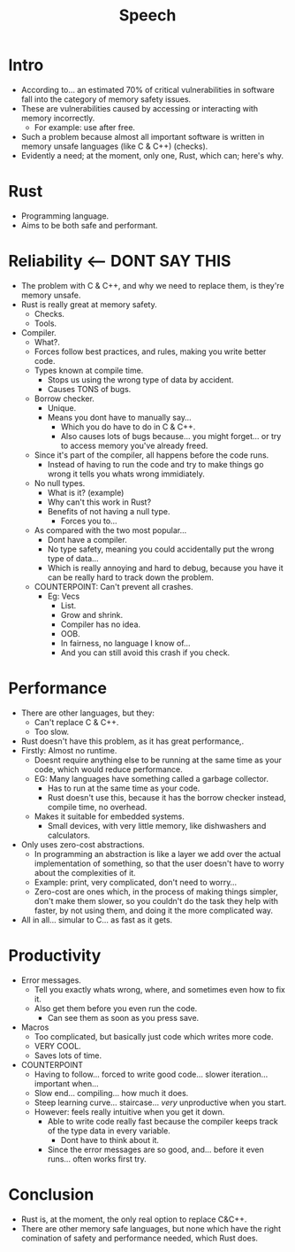 #+title: Speech

* Intro
- According to... an estimated 70% of critical vulnerabilities in software fall into the category of memory safety issues.
- These are vulnerabilities caused by accessing or interacting with memory incorrectly.
  - For example: use after free.
- Such a problem because almost all important software is written in memory unsafe languages (like C & C++) (checks).
- Evidently a need; at the moment, only one, Rust, which can; here's why.
* Rust
- Programming language.
- Aims to be both safe and performant.
* Reliability <--- DONT SAY THIS
- The problem with C & C++, and why we need to replace them, is they're memory unsafe.
- Rust is really great at memory safety.
  - Checks.
  - Tools.
- Compiler.
  - What?.
  - Forces follow best practices, and rules, making you write better code.
  - Types known at compile time.
    - Stops us using the wrong type of data by accident.
    - Causes TONS of bugs.
  - Borrow checker.
    - Unique.
    - Means you dont have to manually say...
      - Which you do have to do in C & C++.
      - Also causes lots of bugs because... you might forget... or try to access memory you've already freed.
  - Since it's part of the compiler, all happens before the code runs.
    - Instead of having to run the code and try to make things go wrong it tells you whats wrong immidiately.
  - No null types.
    - What is it? (example)
    - Why can't this work in Rust?
    - Benefits of not having a null type.
      - Forces you to...
  - As compared with the two most popular...
    - Dont have a compiler.
    - No type safety, meaning you could accidentally put the wrong type of data...
    - Which is really annoying and hard to debug, because you have it can be really hard to track down the problem.
  - COUNTERPOINT: Can't prevent all crashes.
    - Eg: Vecs
      - List.
      - Grow and shrink.
      - Compiler has no idea.
      - OOB.
      - In fairness, no language I know of...
      - And you can still avoid this crash if you check.
* Performance
- There are other languages, but they:
  - Can't replace C & C++.
  - Too slow.
- Rust doesn't have this problem, as it has great performance,.
- Firstly: Almost no runtime.
  - Doesnt require anything else to be running at the same time as your code, which would reduce performance.
  - EG: Many languages have something called a garbage collector.
    - Has to run at the same time as your code.
    - Rust doesn't use this, because it has the borrow checker instead, compile time, no overhead.
  - Makes it suitable for embedded systems.
    - Small devices, with very little memory, like dishwashers and calculators.
- Only uses zero-cost abstractions.
  - In programming an abstraction is like a layer we add over the actual implementation of something, so that the user doesn't have to worry about the complexities of it.
  - Example: print, very complicated, don't need to worry...
  - Zero-cost are ones which, in the process of making things simpler, don't make them slower, so you couldn't do the task they help with faster, by not using them, and doing it the more complicated way.
- All in all... simular to C... as fast as it gets.
* Productivity
- Error messages.
  - Tell you exactly whats wrong, where, and sometimes even how to fix it.
  - Also get them before you even run the code.
    - Can see them as soon as you press save.
- Macros
  - Too complicated, but basically just code which writes more code.
  - VERY COOL.
  - Saves lots of time.
- COUNTERPOINT
  - Having to follow... forced to write good code... slower iteration... important when...
  - Slow end... compiling... how much it does.
  - Steep learning curve... staircase... /very/ unproductive when you start.
  - However: feels really intuitive when you get it down.
    - Able to write code really fast because the compiler keeps track of the type data in every variable.
      - Dont have to think about it.
    - Since the error messages are so good, and... before it even runs... often works first try.
* Conclusion
- Rust is, at the moment, the only real option to replace C&C++.
- There are other memory safe languages, but none which have the right comination of safety and performance needed, which Rust does.
